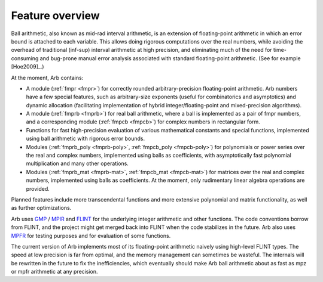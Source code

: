.. _overview:

Feature overview
===============================================================================

Ball arithmetic, also known as mid-rad interval arithmetic, is an
extension of floating-point arithmetic in which an error bound is
attached to each variable. This allows doing rigorous computations
over the real numbers, while avoiding the overhead of
traditional (inf-sup) interval arithmetic at high precision,
and eliminating much of the need for time-consuming
and bug-prone manual error analysis associated with
standard floating-point arithmetic. (See for example [Hoe2009]_.)

At the moment, Arb contains:

* A module (:ref:`fmpr <fmpr>`) for correctly rounded arbitrary-precision
  floating-point arithmetic. Arb numbers have a few special features, such
  as arbitrary-size exponents (useful for combinatorics and asymptotics) and
  dynamic allocation (facilitating implementation of hybrid
  integer/floating-point and mixed-precision algorithms).

* A module (:ref:`fmprb <fmprb>`) for real ball arithmetic, where a ball is
  implemented as a pair of fmpr numbers, and a corresponding module
  (:ref:`fmpcb <fmpcb>`) for complex numbers in rectangular form.

* Functions for fast high-precision evaluation of various
  mathematical constants and special functions, implemented using
  ball arithmetic with rigorous error bounds.

* Modules (:ref:`fmprb_poly <fmprb-poly>`, :ref:`fmpcb_poly <fmpcb-poly>`)
  for polynomials or power series over the real and complex numbers,
  implemented using balls as coefficients,
  with asymptotically fast polynomial multiplication and
  many other operations.

* Modules (:ref:`fmprb_mat <fmprb-mat>`, :ref:`fmpcb_mat <fmpcb-mat>`)
  for matrices over the real and complex numbers,
  implemented using balls as coefficients.
  At the moment, only rudimentary linear algebra operations are provided.

Planned features include more transcendental functions and more extensive
polynomial and matrix functionality, as well as further optimizations.

Arb uses `GMP <http://mpir.org>`_ / `MPIR <http://mpir.org>`_ and
`FLINT <http://flintlib.org/>`_
for the underlying integer arithmetic and other functions.
The code conventions borrow from FLINT, and the project might get
merged back into FLINT when the code stabilizes in the future.
Arb also uses `MPFR <http://mpfr.org/>`_ for testing purposes
and for evaluation of some functions.

The current version of Arb implements most of its floating-point arithmetic
naively using high-level FLINT types. The speed at low precision is far from
optimal, and the memory management can sometimes be wasteful. The internals
will be rewritten in the future to fix the inefficiencies,
which eventually should make Arb ball arithmetic about as fast as
mpz or mpfr arithmetic at any precision.

